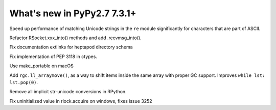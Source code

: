 ============================
What's new in PyPy2.7 7.3.1+
============================

.. this is a revision shortly after release-pypy-7.3.1
.. startrev: 1cae9900d598

.. branch: optimize-sre-unicode

Speed up performance of matching Unicode strings in the ``re`` module
significantly for characters that are part of ASCII.

.. branch: rpython-recvmsg_into

Refactor RSocket.xxx_into() methods and add .recvmsg_into().

.. branch: bo-fix-source-links

Fix documentation extlinks for heptapod directory schema

.. branch: py3.6 # ignore, bad merge

.. branch: ssl  # ignore, small test fix

.. branch: ctypes-stuff

Fix implementation of PEP 3118 in ctypes.

.. branch: issue3240

Use make_portable on macOS

.. branch: wb_before_move

Add ``rgc.ll_arraymove()``, as a way to shift items inside the same
array with proper GC support. Improves ``while lst: lst.pop(0)``.

.. branch: no-str-unicode-union

Remove all implicit str-unicode conversions in RPython.

.. brach: initialize_lock_timeout_on_windows

Fix uninitialized value in rlock.acquire on windows, fixes issue 3252
